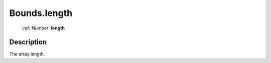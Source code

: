 .. _Bounds.length:

================================================
Bounds.length
================================================

   :ref:`Number` **length**


Description
-----------

The array length.

